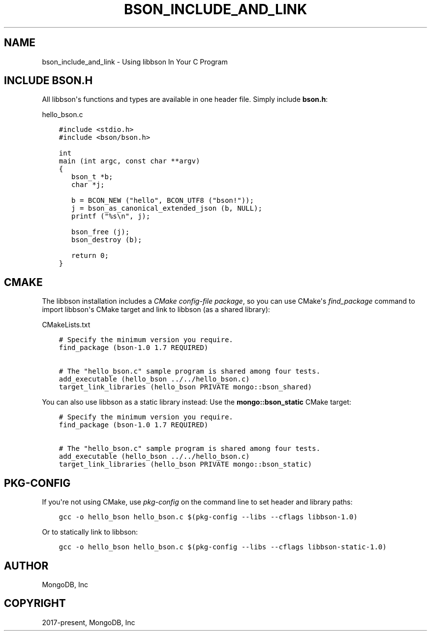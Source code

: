 .\" Man page generated from reStructuredText.
.
.TH "BSON_INCLUDE_AND_LINK" "3" "Feb 02, 2021" "1.17.4" "libbson"
.SH NAME
bson_include_and_link \- Using libbson In Your C Program
.
.nr rst2man-indent-level 0
.
.de1 rstReportMargin
\\$1 \\n[an-margin]
level \\n[rst2man-indent-level]
level margin: \\n[rst2man-indent\\n[rst2man-indent-level]]
-
\\n[rst2man-indent0]
\\n[rst2man-indent1]
\\n[rst2man-indent2]
..
.de1 INDENT
.\" .rstReportMargin pre:
. RS \\$1
. nr rst2man-indent\\n[rst2man-indent-level] \\n[an-margin]
. nr rst2man-indent-level +1
.\" .rstReportMargin post:
..
.de UNINDENT
. RE
.\" indent \\n[an-margin]
.\" old: \\n[rst2man-indent\\n[rst2man-indent-level]]
.nr rst2man-indent-level -1
.\" new: \\n[rst2man-indent\\n[rst2man-indent-level]]
.in \\n[rst2man-indent\\n[rst2man-indent-level]]u
..
.SH INCLUDE BSON.H
.sp
All libbson\(aqs functions and types are available in one header file. Simply include \fBbson.h\fP:
.sp
hello_bson.c
.INDENT 0.0
.INDENT 3.5
.sp
.nf
.ft C
#include <stdio.h>
#include <bson/bson.h>

int
main (int argc, const char **argv)
{
   bson_t *b;
   char *j;

   b = BCON_NEW ("hello", BCON_UTF8 ("bson!"));
   j = bson_as_canonical_extended_json (b, NULL);
   printf ("%s\en", j);

   bson_free (j);
   bson_destroy (b);

   return 0;
}

.ft P
.fi
.UNINDENT
.UNINDENT
.SH CMAKE
.sp
The libbson installation includes a \fI\%CMake config\-file package\fP, so you can use CMake\(aqs \fI\%find_package\fP command to import libbson\(aqs CMake target and link to libbson (as a shared library):
.sp
CMakeLists.txt
.INDENT 0.0
.INDENT 3.5
.sp
.nf
.ft C
# Specify the minimum version you require.
find_package (bson\-1.0 1.7 REQUIRED)

# The "hello_bson.c" sample program is shared among four tests.
add_executable (hello_bson ../../hello_bson.c)
target_link_libraries (hello_bson PRIVATE mongo::bson_shared)

.ft P
.fi
.UNINDENT
.UNINDENT
.sp
You can also use libbson as a static library instead: Use the \fBmongo::bson_static\fP CMake target:
.INDENT 0.0
.INDENT 3.5
.sp
.nf
.ft C
# Specify the minimum version you require.
find_package (bson\-1.0 1.7 REQUIRED)

# The "hello_bson.c" sample program is shared among four tests.
add_executable (hello_bson ../../hello_bson.c)
target_link_libraries (hello_bson PRIVATE mongo::bson_static)

.ft P
.fi
.UNINDENT
.UNINDENT
.SH PKG-CONFIG
.sp
If you\(aqre not using CMake, use \fI\%pkg\-config\fP on the command line to set header and library paths:
.INDENT 0.0
.INDENT 3.5
.sp
.nf
.ft C
gcc \-o hello_bson hello_bson.c $(pkg\-config \-\-libs \-\-cflags libbson\-1.0)

.ft P
.fi
.UNINDENT
.UNINDENT
.sp
Or to statically link to libbson:
.INDENT 0.0
.INDENT 3.5
.sp
.nf
.ft C
gcc \-o hello_bson hello_bson.c $(pkg\-config \-\-libs \-\-cflags libbson\-static\-1.0)

.ft P
.fi
.UNINDENT
.UNINDENT
.SH AUTHOR
MongoDB, Inc
.SH COPYRIGHT
2017-present, MongoDB, Inc
.\" Generated by docutils manpage writer.
.
